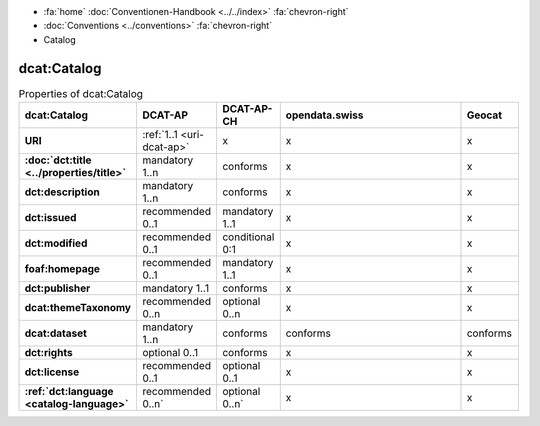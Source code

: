 .. container:: custom-breadcrumbs

   - :fa:`home` :doc:`Conventionen-Handbook <../../index>` :fa:`chevron-right`
   - :doc:`Conventions <../conventions>` :fa:`chevron-right`
   - Catalog

***************
dcat:Catalog
***************

.. list-table:: Properties of dcat:Catalog
    :widths: 10 5 10 50 10
    :header-rows: 1
    :stub-columns: 1

    * - dcat:Catalog
      - DCAT-AP
      - DCAT-AP-CH
      - opendata.swiss
      - Geocat
    * - URI
      - :ref:`1..1 <uri-dcat-ap>`
      - x
      - x
      - x
    * - :doc:`dct:title <../properties/title>`
      - mandatory 1..n
      - conforms
      - x
      - x
    * - dct:description
      - mandatory 1..n
      - conforms
      - x
      - x
    * - dct:issued
      - recommended 0..1
      - mandatory 1..1
      - x
      - x
    * - dct:modified
      - recommended 0..1
      - conditional 0:1
      - x
      - x
    * - foaf:homepage
      - recommended 0..1
      - mandatory 1..1
      - x
      - x
    * - dct:publisher
      - mandatory 1..1
      - conforms
      - x
      - x
    * - dcat:themeTaxonomy
      - recommended 0..n
      - optional 0..n
      - x
      - x
    * - dcat:dataset
      - mandatory 1..n
      - conforms
      - conforms
      - conforms
    * - dct:rights
      - optional 0..1
      - conforms
      - x
      - x
    * - dct:license
      - recommended 0..1
      - optional 0..1
      - x
      - x
    * - :ref:`dct:language <catalog-language>`
      - recommended 0..n`
      - optional 0..n`
      - x
      - x
